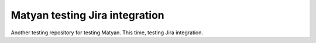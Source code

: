 Matyan testing Jira integration
===============================
Another testing repository for testing Matyan. This time, testing Jira
integration.


